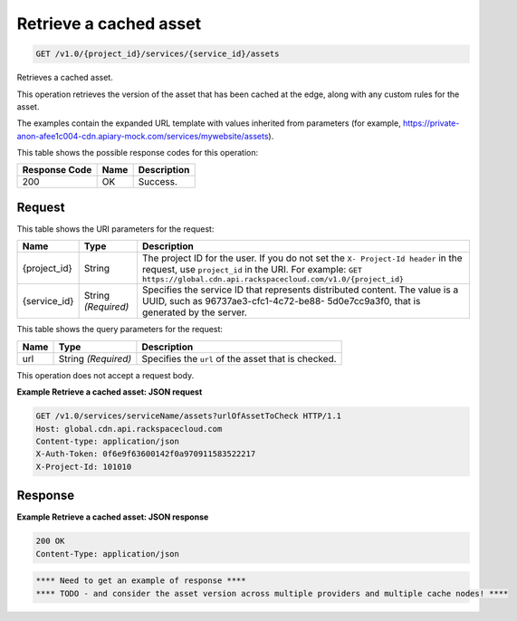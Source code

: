 
.. THIS OUTPUT IS GENERATED FROM THE WADL. DO NOT EDIT.

.. _get-retrieve-a-cached-asset-v1.0-project-id-services-service-id-assets:

Retrieve a cached asset
^^^^^^^^^^^^^^^^^^^^^^^^^^^^^^^^^^^^^^^^^^^^^^^^^^^^^^^^^^^^^^^^^^^^^^^^^^^^^^^^

.. code::

    GET /v1.0/{project_id}/services/{service_id}/assets

Retrieves a cached asset.

This operation retrieves the version of the asset that has been cached at the edge, along with any custom rules for the asset.

The examples contain the expanded URL template with values inherited from parameters (for example, https://private-anon-afee1c004-cdn.apiary-mock.com/services/mywebsite/assets).



This table shows the possible response codes for this operation:


+--------------------------+-------------------------+-------------------------+
|Response Code             |Name                     |Description              |
+==========================+=========================+=========================+
|200                       |OK                       |Success.                 |
+--------------------------+-------------------------+-------------------------+


Request
""""""""""""""""




This table shows the URI parameters for the request:

+-------------+-------------+--------------------------------------------------------------+
|Name         |Type         |Description                                                   |
+=============+=============+==============================================================+
|{project_id} |String       |The project ID for the user. If you do not set the ``X-       |
|             |             |Project-Id header`` in the request, use ``project_id`` in the |
|             |             |URI. For example: ``GET                                       |
|             |             |https://global.cdn.api.rackspacecloud.com/v1.0/{project_id}`` |
+-------------+-------------+--------------------------------------------------------------+
|{service_id} |String       |Specifies the service ID that represents distributed content. |
|             |*(Required)* |The value is a UUID, such as 96737ae3-cfc1-4c72-be88-         |
|             |             |5d0e7cc9a3f0, that is generated by the server.                |
+-------------+-------------+--------------------------------------------------------------+



This table shows the query parameters for the request:

+--------------------------+-------------------------+-------------------------+
|Name                      |Type                     |Description              |
+==========================+=========================+=========================+
|url                       |String *(Required)*      |Specifies the ``url`` of |
|                          |                         |the asset that is        |
|                          |                         |checked.                 |
+--------------------------+-------------------------+-------------------------+




This operation does not accept a request body.




**Example Retrieve a cached asset: JSON request**


.. code::

   GET /v1.0/services/serviceName/assets?urlOfAssetToCheck HTTP/1.1
   Host: global.cdn.api.rackspacecloud.com
   Content-type: application/json
   X-Auth-Token: 0f6e9f63600142f0a970911583522217
   X-Project-Id: 101010





Response
""""""""""""""""










**Example Retrieve a cached asset: JSON response**


.. code::

   200 OK
   Content-Type: application/json


.. code::

   **** Need to get an example of response ****
   **** TODO - and consider the asset version across multiple providers and multiple cache nodes! ****




